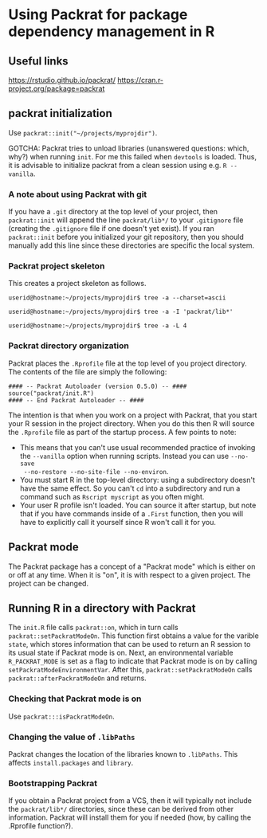 * Using Packrat for package dependency management in R

** Useful links

https://rstudio.github.io/packrat/
https://cran.r-project.org/package=packrat




** packrat initialization

Use =packrat::init("~/projects/myprojdir")=.

GOTCHA: Packrat tries to unload libraries (unanswered questions: which, why?)
when running =init=.  For me this failed when =devtools= is loaded.  Thus, it is
advisable to initialize packrat from a clean session using e.g. =R --vanilla=.




*** A note about using Packrat with git

If you have a =.git= directory at the top level of your project, then
=packrat::init= will append the line =packrat/lib*/= to your =.gitignore= file
(creating the =.gitignore= file if one doesn't yet exist).  If you ran
=packrat::init= before you initialized your git repository, then you should
manually add this line since these directories are specific the local system.



*** Packrat project skeleton

This creates a project skeleton as follows.


#+BEGIN_SRC shell
userid@hostname:~/projects/myprojdir$ tree -a --charset=ascii
#+END_SRC


#+BEGIN_SRC shell
userid@hostname:~/projects/myprojdir$ tree -a -I 'packrat/lib*'
#+END_SRC

#+BEGIN_SRC shell
userid@hostname:~/projects/myprojdir$ tree -a -L 4
#+END_SRC




*** Packrat directory organization

Packrat places the =.Rprofile= file at the top level of you project directory.
The contents of the file are simply the following:

#+BEGIN_SRC shell
#### -- Packrat Autoloader (version 0.5.0) -- ####
source("packrat/init.R")
#### -- End Packrat Autoloader -- ####
#+END_SRC

The intention is that when you work on a project with Packrat, that you start
your R session in the project directory.  When you do this then R will source
the =.Rprofile= file as part of the startup process.  A few points to note:

  - This means that you can't use usual recommended practice of invoking the
    =--vanilla= option when running scripts.  Instead you can use =--no-save
    --no-restore --no-site-file --no-environ=.
  - You must start R in the top-level directory: using a subdirectory
    doesn't have the same effect.  So you can't =cd= into a subdirectory and run
    a command such as =Rscript myscript= as you often might.
  - Your user R profile isn't loaded.  You can source it after startup, but note
    that if you have commands inside of a =.First= function, then you will have
    to explicitly call it yourself since R won't call it for you.



** Packrat mode

The Packrat package has a concept of a "Packrat mode" which is either on or off
at any time.  When it is "on", it is with respect to a given project.  The
project can be changed.




** Running R in a directory with Packrat

# The =init.R= file has the following section of code inside a top-level call to
# =local=.  The =libDir= variable is set in an earlier section of code to the
# location of the local version of Packrat, so for our example this is TODO.

# #+BEGIN_SRC R
# if (suppressWarnings(requireNamespace("packrat", quietly = TRUE, lib.loc = libDir))) {

#   # some code determining whether to set the variable `print.banner` to `TRUE` or `FALSE`

#   return(packrat::on(print.banner = print.banner))
# }
# #+END_SRC

The =init.R= file calls =packrat::on=, which in turn calls
=packrat::setPackratModeOn=.  This function first obtains a value for the
varible =state=, which stores information that can be used to return an R
session to its usual state if Packrat mode is on.  Next, an environmental
variable =R_PACKRAT_MODE= is set as a flag to indicate that Packrat mode is on
by calling =setPackratModeEnvironmentVar=.  After this,
=packrat::setPackratModeOn= calls =packrat::afterPackratModeOn= and returns.

*** Checking that Packrat mode is on

Use =packrat:::isPackratModeOn=.


*** Changing the value of =.libPaths=

Packrat changes the location of the libraries known to =.libPaths=.  This
affects =install.packages= and =library=.


*** Bootstrapping Packrat

If you obtain a Packrat project from a VCS, then it will typically not include
the =packrat/lib*/= directories, since these can be derived from other
information.  Packrat will install them for you if needed (how, by calling the
.Rprofile function?).
